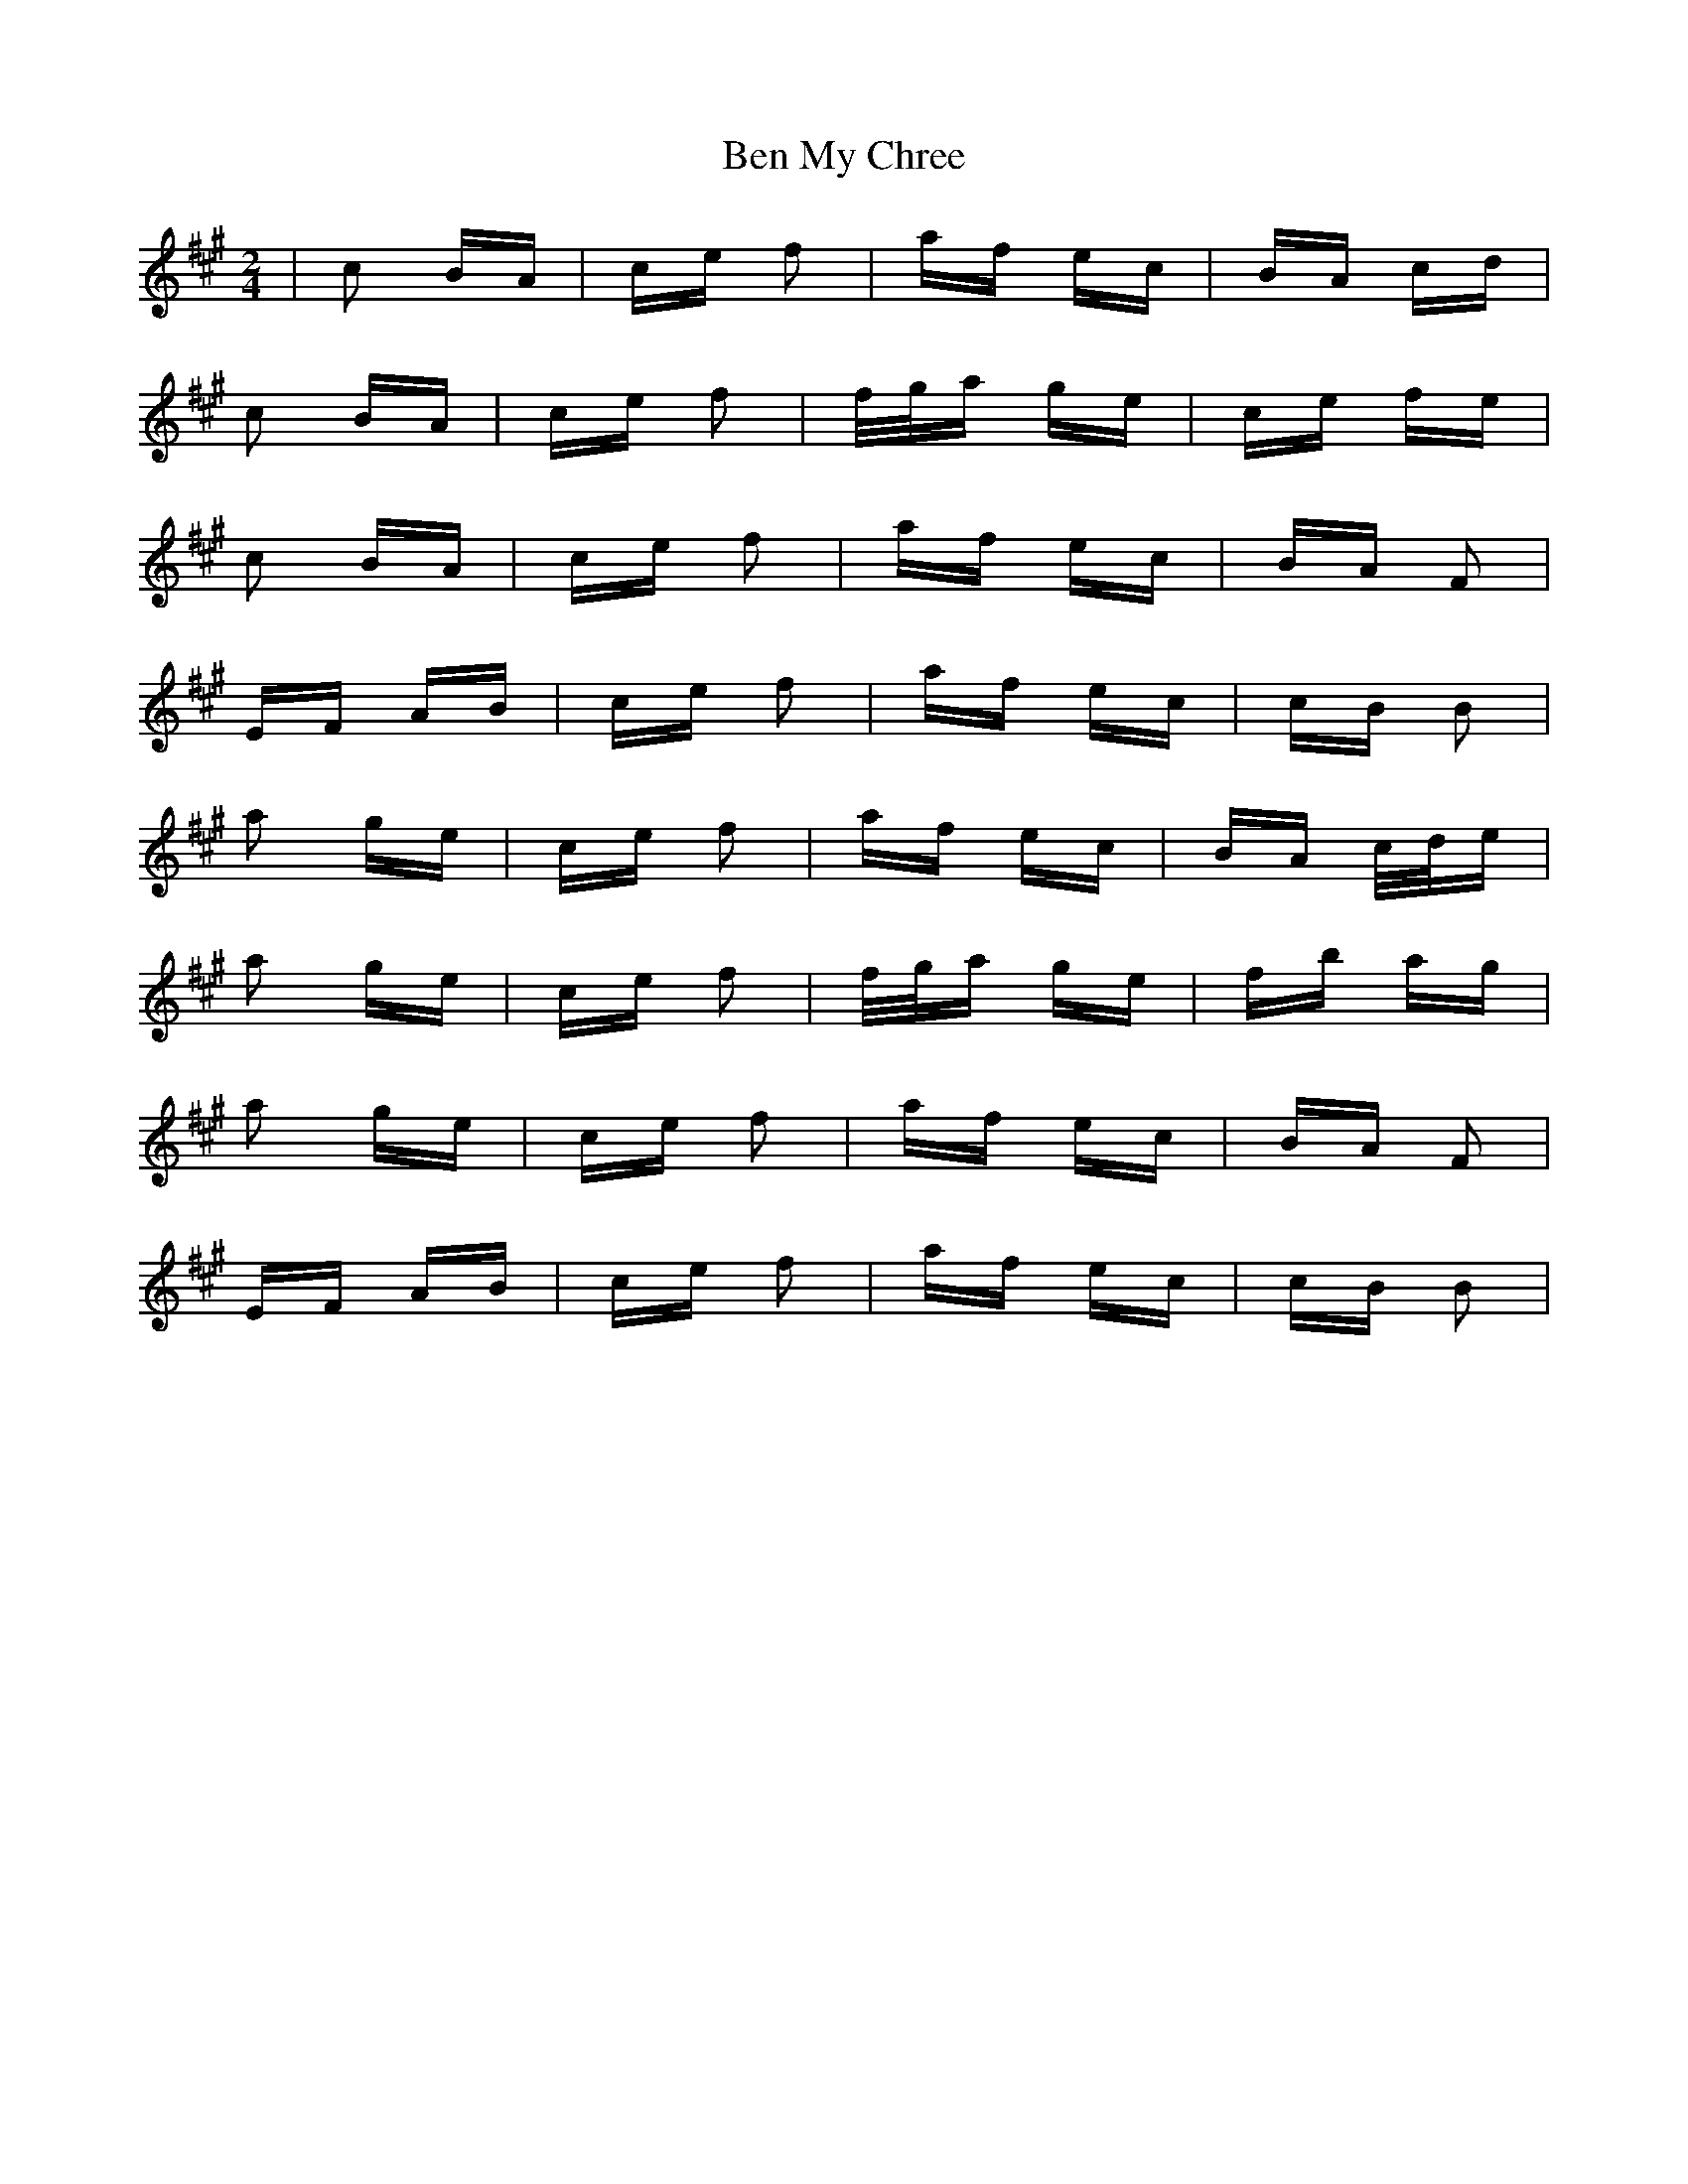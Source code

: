 X: 3363
T: Ben My Chree
R: polka
M: 2/4
K: Amajor
|c2 BA|ce f2|af ec|BA cd|
c2 BA|ce f2|f/g/a ge|ce fe|
c2 BA|ce f2|af ec|BA F2|
EF AB|ce f2|af ec|cB B2|
a2 ge|ce f2|af ec|BA c/d/e|
a2 ge|ce f2|f/g/a ge|fb ag|
a2 ge|ce f2|af ec|BA F2|
EF AB|ce f2|af ec|cB B2|


